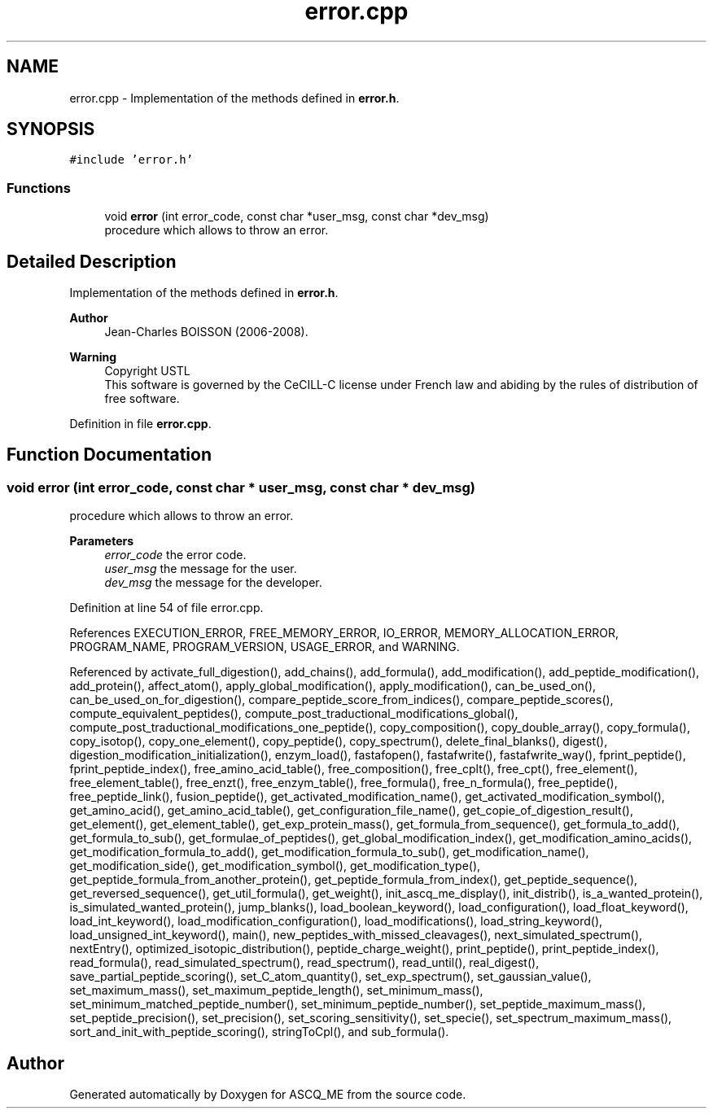.TH "error.cpp" 3 "Fri Nov 3 2023" "Version 1.0.6" "ASCQ_ME" \" -*- nroff -*-
.ad l
.nh
.SH NAME
error.cpp \- Implementation of the methods defined in \fBerror\&.h\fP\&.  

.SH SYNOPSIS
.br
.PP
\fC#include 'error\&.h'\fP
.br

.SS "Functions"

.in +1c
.ti -1c
.RI "void \fBerror\fP (int error_code, const char *user_msg, const char *dev_msg)"
.br
.RI "procedure which allows to throw an error\&. "
.in -1c
.SH "Detailed Description"
.PP 
Implementation of the methods defined in \fBerror\&.h\fP\&. 


.PP
\fBAuthor\fP
.RS 4
Jean-Charles BOISSON (2006-2008)\&. 
.RE
.PP
\fBWarning\fP
.RS 4
Copyright USTL
.br
 This software is governed by the CeCILL-C license under French law and abiding by the rules of distribution of free software\&. 
.RE
.PP

.PP
Definition in file \fBerror\&.cpp\fP\&.
.SH "Function Documentation"
.PP 
.SS "void error (int error_code, const char * user_msg, const char * dev_msg)"

.PP
procedure which allows to throw an error\&. 
.PP
\fBParameters\fP
.RS 4
\fIerror_code\fP the error code\&. 
.br
\fIuser_msg\fP the message for the user\&. 
.br
\fIdev_msg\fP the message for the developer\&. 
.RE
.PP

.PP
Definition at line 54 of file error\&.cpp\&.
.PP
References EXECUTION_ERROR, FREE_MEMORY_ERROR, IO_ERROR, MEMORY_ALLOCATION_ERROR, PROGRAM_NAME, PROGRAM_VERSION, USAGE_ERROR, and WARNING\&.
.PP
Referenced by activate_full_digestion(), add_chains(), add_formula(), add_modification(), add_peptide_modification(), add_protein(), affect_atom(), apply_global_modification(), apply_modification(), can_be_used_on(), can_be_used_on_for_digestion(), compare_peptide_score_from_indices(), compare_peptide_scores(), compute_equivalent_peptides(), compute_post_traductional_modifications_global(), compute_post_traductional_modifications_one_peptide(), copy_composition(), copy_double_array(), copy_formula(), copy_isotop(), copy_one_element(), copy_peptide(), copy_spectrum(), delete_final_blanks(), digest(), digestion_modification_initialization(), enzym_load(), fastafopen(), fastafwrite(), fastafwrite_way(), fprint_peptide(), fprint_peptide_index(), free_amino_acid_table(), free_composition(), free_cplt(), free_cpt(), free_element(), free_element_table(), free_enzt(), free_enzym_table(), free_formula(), free_n_formula(), free_peptide(), free_peptide_link(), fusion_peptide(), get_activated_modification_name(), get_activated_modification_symbol(), get_amino_acid(), get_amino_acid_table(), get_configuration_file_name(), get_copie_of_digestion_result(), get_element(), get_element_table(), get_exp_protein_mass(), get_formula_from_sequence(), get_formula_to_add(), get_formula_to_sub(), get_formulae_of_peptides(), get_global_modification_index(), get_modification_amino_acids(), get_modification_formula_to_add(), get_modification_formula_to_sub(), get_modification_name(), get_modification_side(), get_modification_symbol(), get_modification_type(), get_peptide_formula_from_another_protein(), get_peptide_formula_from_index(), get_peptide_sequence(), get_reversed_sequence(), get_util_formula(), get_weight(), init_ascq_me_display(), init_distrib(), is_a_wanted_protein(), is_simulated_wanted_protein(), jump_blanks(), load_boolean_keyword(), load_configuration(), load_float_keyword(), load_int_keyword(), load_modification_configuration(), load_modifications(), load_string_keyword(), load_unsigned_int_keyword(), main(), new_peptides_with_missed_cleavages(), next_simulated_spectrum(), nextEntry(), optimized_isotopic_distribution(), peptide_charge_weight(), print_peptide(), print_peptide_index(), read_formula(), read_simulated_spectrum(), read_spectrum(), read_until(), real_digest(), save_partial_peptide_scoring(), set_C_atom_quantity(), set_exp_spectrum(), set_gaussian_value(), set_maximum_mass(), set_maximum_peptide_length(), set_minimum_mass(), set_minimum_matched_peptide_number(), set_minimum_peptide_number(), set_peptide_maximum_mass(), set_peptide_precision(), set_precision(), set_scoring_sensitivity(), set_specie(), set_spectrum_maximum_mass(), sort_and_init_with_peptide_scoring(), stringToCpl(), and sub_formula()\&.
.SH "Author"
.PP 
Generated automatically by Doxygen for ASCQ_ME from the source code\&.
